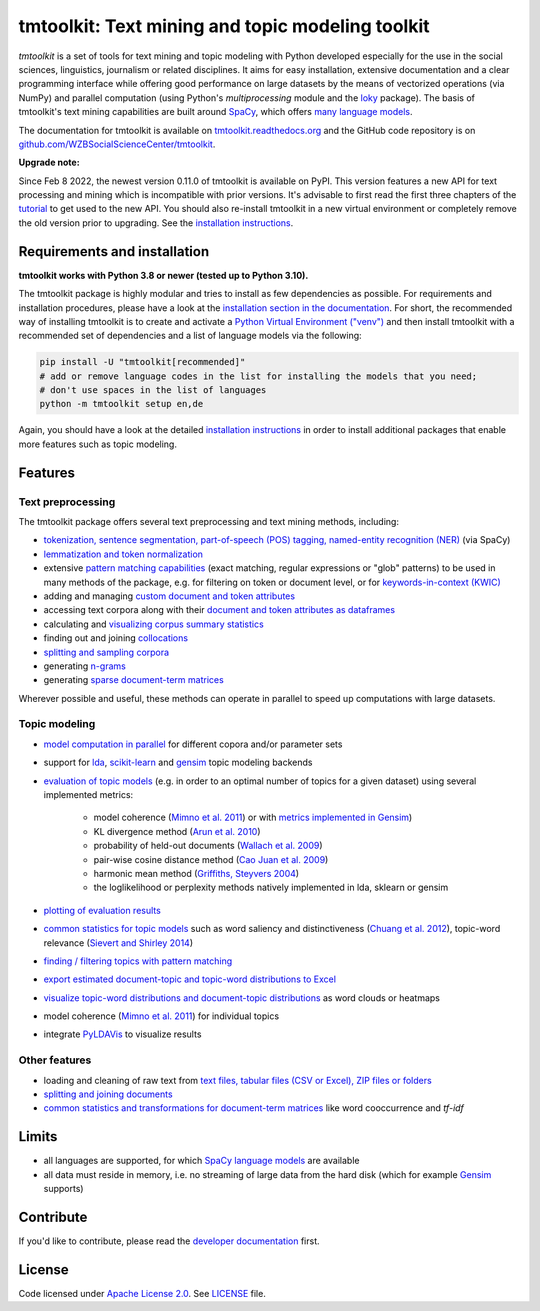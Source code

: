 tmtoolkit: Text mining and topic modeling toolkit
=================================================

|pypi| |pypi_downloads| |rtd| |runtests| |coverage| |zenodo|

*tmtoolkit* is a set of tools for text mining and topic modeling with Python developed especially for the use in the
social sciences, linguistics, journalism or related disciplines. It aims for easy installation, extensive documentation
and a clear programming interface while offering good performance on large datasets by the means of vectorized
operations (via NumPy) and parallel computation (using Python's *multiprocessing* module and the
`loky <https://loky.readthedocs.io/>`_ package). The basis of tmtoolkit's text mining capabilities are built around
`SpaCy <https://spacy.io/>`_, which offers `many language models <https://spacy.io/models>`_.

The documentation for tmtoolkit is available on `tmtoolkit.readthedocs.org <https://tmtoolkit.readthedocs.org>`_ and
the GitHub code repository is on
`github.com/WZBSocialScienceCenter/tmtoolkit <https://github.com/WZBSocialScienceCenter/tmtoolkit>`_.

**Upgrade note:**

Since Feb 8 2022, the newest version 0.11.0 of tmtoolkit is available on PyPI. This version features a new API
for text processing and mining which is incompatible with prior versions. It's advisable to first read the
first three chapters of the `tutorial <https://tmtoolkit.readthedocs.io/en/latest/getting_started.html>`_
to get used to the new API. You should also re-install tmtoolkit in a new virtual environment or completely
remove the old version prior to upgrading. See the
`installation instructions <https://tmtoolkit.readthedocs.io/en/latest/install.html>`_.

Requirements and installation
-----------------------------

**tmtoolkit works with Python 3.8 or newer (tested up to Python 3.10).**

The tmtoolkit package is highly modular and tries to install as few dependencies as possible. For requirements and
installation procedures, please have a look at the
`installation section in the documentation <https://tmtoolkit.readthedocs.io/en/latest/install.html>`_. For short,
the recommended way of installing tmtoolkit is to create and activate a
`Python Virtual Environment ("venv") <https://docs.python.org/3/tutorial/venv.html>`_ and then install tmtoolkit with
a recommended set of dependencies and a list of language models via the following:

.. code-block:: text

    pip install -U "tmtoolkit[recommended]"
    # add or remove language codes in the list for installing the models that you need;
    # don't use spaces in the list of languages
    python -m tmtoolkit setup en,de

Again, you should have a look at the detailed
`installation instructions <https://tmtoolkit.readthedocs.io/en/latest/install.html>`_ in order to install additional
packages that enable more features such as topic modeling.

Features
--------

Text preprocessing
^^^^^^^^^^^^^^^^^^

The tmtoolkit package offers several text preprocessing and text mining methods, including:

- `tokenization, sentence segmentation, part-of-speech (POS) tagging, named-entity recognition (NER) <https://tmtoolkit.readthedocs.io/en/latest/text_corpora.html#Configuring-the-NLP-pipeline,-parallel-processing-and-more-via-Corpus-parameters>`_ (via SpaCy)
- `lemmatization and token normalization <https://tmtoolkit.readthedocs.io/en/latest/preprocessing.html#Lemmatization-and-token-normalization>`_
- extensive `pattern matching capabilities <https://tmtoolkit.readthedocs.io/en/latest/preprocessing.html#Common-parameters-for-pattern-matching-functions>`_
  (exact matching, regular expressions or "glob" patterns) to be used in many
  methods of the package, e.g. for filtering on token or document level, or for
  `keywords-in-context (KWIC) <https://tmtoolkit.readthedocs.io/en/latest/preprocessing.html#Keywords-in-context-(KWIC)-and-general-filtering-methods>`_
- adding and managing
  `custom document and token attributes <https://tmtoolkit.readthedocs.io/en/latest/preprocessing.html#Working-with-document-and-token-attributes>`_
- accessing text corpora along with their
  `document and token attributes as dataframes <https://tmtoolkit.readthedocs.io/en/latest/preprocessing.html#Accessing-tokens-and-token-attributes>`_
- calculating and `visualizing corpus summary statistics <https://tmtoolkit.readthedocs.io/en/latest/preprocessing.html#Visualizing-corpus-summary-statistics>`_
- finding out and joining `collocations <https://tmtoolkit.readthedocs.io/en/latest/preprocessing.html#Identifying-and-joining-token-collocations>`_
- `splitting and sampling corpora <https://tmtoolkit.readthedocs.io/en/latest/text_corpora.html#Corpus-functions-for-document-management>`_
- generating `n-grams <https://tmtoolkit.readthedocs.io/en/latest/preprocessing.html#Generating-n-grams>`_
- generating `sparse document-term matrices <https://tmtoolkit.readthedocs.io/en/latest/preprocessing.html#Generating-a-sparse-document-term-matrix-(DTM)>`_

Wherever possible and useful, these methods can operate in parallel to speed up computations with large datasets.

Topic modeling
^^^^^^^^^^^^^^

* `model computation in parallel <https://tmtoolkit.readthedocs.io/en/latest/topic_modeling.html#Computing-topic-models-in-parallel>`_ for different copora
  and/or parameter sets
* support for `lda <http://pythonhosted.org/lda/>`_,
  `scikit-learn <http://scikit-learn.org/stable/modules/generated/sklearn.decomposition.LatentDirichletAllocation.html>`_
  and `gensim <https://radimrehurek.com/gensim/>`_ topic modeling backends
* `evaluation of topic models <https://tmtoolkit.readthedocs.io/en/latest/topic_modeling.html#Evaluation-of-topic-models>`_ (e.g. in order to an optimal number
  of topics for a given dataset) using several implemented metrics:

   * model coherence (`Mimno et al. 2011 <https://dl.acm.org/citation.cfm?id=2145462>`_) or with
     `metrics implemented in Gensim <https://radimrehurek.com/gensim/models/coherencemodel.html>`_)
   * KL divergence method (`Arun et al. 2010 <http://doi.org/10.1007/978-3-642-13657-3_43>`_)
   * probability of held-out documents (`Wallach et al. 2009 <https://doi.org/10.1145/1553374.1553515>`_)
   * pair-wise cosine distance method (`Cao Juan et al. 2009 <http://doi.org/10.1016/j.neucom.2008.06.011>`_)
   * harmonic mean method (`Griffiths, Steyvers 2004 <http://doi.org/10.1073/pnas.0307752101>`_)
   * the loglikelihood or perplexity methods natively implemented in lda, sklearn or gensim

* `plotting of evaluation results <https://tmtoolkit.readthedocs.io/en/latest/topic_modeling.html#Evaluation-of-topic-models>`_
* `common statistics for topic models <https://tmtoolkit.readthedocs.io/en/latest/topic_modeling.html#Common-statistics-and-tools-for-topic-models>`_ such as
  word saliency and distinctiveness (`Chuang et al. 2012 <https://dl.acm.org/citation.cfm?id=2254572>`_), topic-word
  relevance (`Sievert and Shirley 2014 <https://www.aclweb.org/anthology/W14-3110>`_)
* `finding / filtering topics with pattern matching <https://tmtoolkit.readthedocs.io/en/latest/topic_modeling.html#Filtering-topics>`_
* `export estimated document-topic and topic-word distributions to Excel
  <https://tmtoolkit.readthedocs.io/en/latest/topic_modeling.html#Displaying-and-exporting-topic-modeling-results>`_
* `visualize topic-word distributions and document-topic distributions <https://tmtoolkit.readthedocs.io/en/latest/topic_modeling.html#Visualizing-topic-models>`_
  as word clouds or heatmaps
* model coherence (`Mimno et al. 2011 <https://dl.acm.org/citation.cfm?id=2145462>`_) for individual topics
* integrate `PyLDAVis <https://pyldavis.readthedocs.io/en/latest/>`_ to visualize results

Other features
^^^^^^^^^^^^^^

- loading and cleaning of raw text from
  `text files, tabular files (CSV or Excel), ZIP files or folders <https://tmtoolkit.readthedocs.io/en/latest/text_corpora.html#Loading-text-data>`_
- `splitting and joining documents <https://tmtoolkit.readthedocs.io/en/latest/text_corpora.html#Corpus-functions-for-document-management>`_
- `common statistics and transformations for document-term matrices <https://tmtoolkit.readthedocs.io/en/latest/bow.html>`_ like word cooccurrence and *tf-idf*

Limits
------

* all languages are supported, for which `SpaCy language models <https://spacy.io/models>`_ are available
* all data must reside in memory, i.e. no streaming of large data from the hard disk (which for example
  `Gensim <https://radimrehurek.com/gensim/>`_ supports)


Contribute
----------

If you'd like to contribute, please read the `developer documentation <https://tmtoolkit.readthedocs.io/en/latest/development.html>`_ first.


License
-------

Code licensed under `Apache License 2.0 <https://www.apache.org/licenses/LICENSE-2.0>`_.
See `LICENSE <https://github.com/WZBSocialScienceCenter/tmtoolkit/blob/master/LICENSE>`_ file.

.. |pypi| image:: https://badge.fury.io/py/tmtoolkit.svg
    :target: https://badge.fury.io/py/tmtoolkit
    :alt: PyPI Version

.. |pypi_downloads| image:: https://img.shields.io/pypi/dm/tmtoolkit
    :target: https://pypi.org/project/tmtoolkit/
    :alt: Downloads from PyPI

.. |runtests| image:: https://github.com/WZBSocialScienceCenter/tmtoolkit/actions/workflows/runtests.yml/badge.svg
    :target: https://github.com/WZBSocialScienceCenter/tmtoolkit/actions/workflows/runtests.yml
    :alt: GitHub Actions CI Build Status

.. |coverage| image:: https://raw.githubusercontent.com/WZBSocialScienceCenter/tmtoolkit/master/coverage.svg?sanitize=true
    :target: https://github.com/WZBSocialScienceCenter/tmtoolkit/tree/master/tests
    :alt: Coverage status

.. |rtd| image:: https://readthedocs.org/projects/tmtoolkit/badge/?version=latest
    :target: https://tmtoolkit.readthedocs.io/en/latest/?badge=latest
    :alt: Documentation Status

.. |zenodo| image:: https://zenodo.org/badge/109812180.svg
    :target: https://zenodo.org/badge/latestdoi/109812180
    :alt: Citable Zenodo DOI
